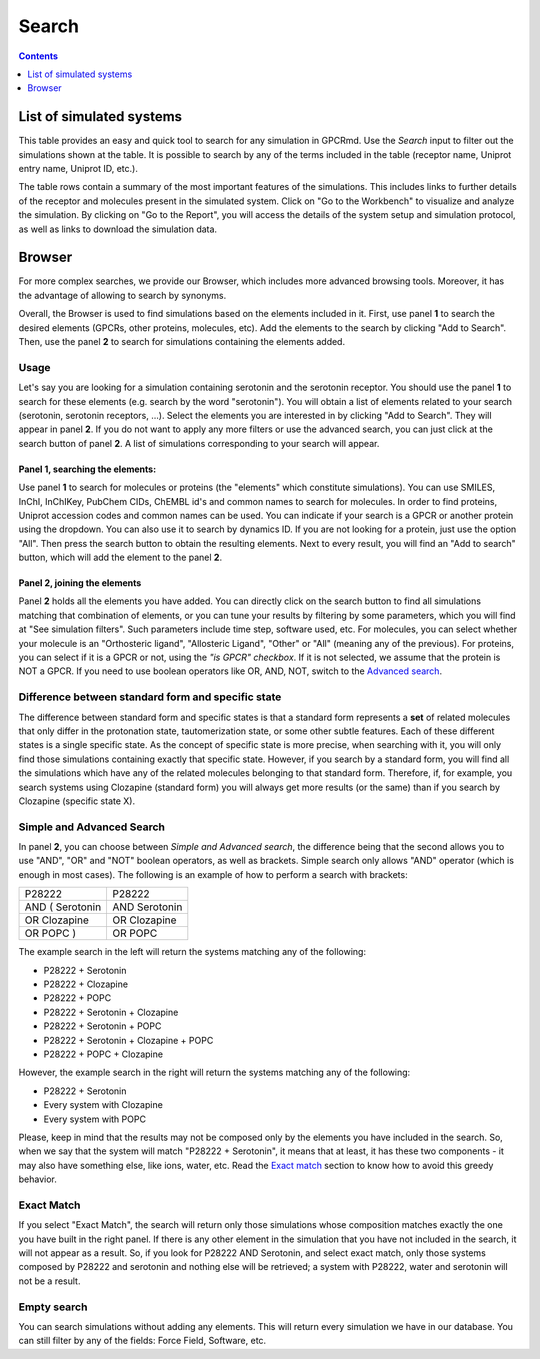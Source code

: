 ==================
Search
==================

.. contents::
    :depth: 1

List of simulated systems
==========================
This table provides an easy and quick tool to search for any simulation in GPCRmd. Use the `Search` input to filter out the simulations shown at the table. It is possible to search by any of the terms included in the table (receptor name, Uniprot entry name, Uniprot ID, etc.). 

The table rows contain a summary of the most important features of the simulations. This includes links to further details of the receptor and molecules present in the simulated system. Click on "Go to the Workbench" to visualize and analyze the simulation. By clicking on "Go to the Report", you will access the details of the system setup and simulation protocol, as well as links to download the simulation data.


Browser
=======

For more complex searches, we provide our Browser, which includes more advanced browsing tools. Moreover, it has the advantage of allowing to search by synonyms. 

Overall, the Browser is used to find simulations based on the elements included in it. First, use panel **1** to search the desired elements (GPCRs, other proteins, molecules, etc). Add the elements to the search by clicking "Add to Search". Then, use the panel **2** to search for simulations containing the elements added.

Usage
------------

Let's say you are looking for a simulation containing serotonin and the serotonin receptor. You should use the panel **1** to search for these elements (e.g. search by the word "serotonin"). You will obtain a list of elements related to your search (serotonin, serotonin receptors, ...). Select the elements you are interested in by clicking "Add to Search". They will appear in panel **2**. If you do not want to apply any more filters or use the advanced search, you can just click at the search button of panel **2**. A list of simulations corresponding to your search will appear.


Panel **1**, searching the elements: 
^^^^^^^^^^^^^^^^^^^^^^^^^^^^^^^^^^^^^
Use panel **1** to search for molecules or proteins (the "elements" which constitute simulations). You can use SMILES, InChI, InChIKey, PubChem CIDs, ChEMBL id's and common names to search for molecules. In order to find proteins, Uniprot accession codes and common names can be used. You can indicate if your search is a GPCR or another protein using the dropdown. You can also use it to search by dynamics ID. If you are not looking for a protein, just use the option "All". Then press the search button to obtain the resulting elements. Next to every result, you will find an "Add to search" button, which will add the element to the panel **2**.

Panel **2**, joining the elements
^^^^^^^^^^^^^^^^^^^^^^^^^^^^^^^^^^
Panel **2** holds all the elements you have added. You can directly click on the search button to find all simulations matching that combination of elements, or you can tune your results by filtering by some parameters, which you will find at "See simulation filters". Such parameters include time step, software used, etc. For molecules, you can select whether your molecule is an "Orthosteric ligand", "Allosteric Ligand", "Other" or "All" (meaning any of the previous). For proteins, you can select if it is a GPCR or not, using the *"is GPCR" checkbox*. If it is not selected, we assume that the protein is NOT a GPCR. If you need to use boolean operators like OR, AND, NOT, switch to the `Advanced search`_.


Difference between standard form and specific state
---------------------------------------------------------

The difference between standard form and specific states is that a standard form represents a **set** of related molecules that only differ in the protonation state, tautomerization state, or some other subtle features. Each of these different states is a single specific state. As the concept of specific state is more precise, when searching with it, you will only find those simulations containing exactly that specific state. However, if you search by a standard form, you will find all the simulations which have any of the related molecules belonging to that standard form. Therefore, if, for example, you search systems using Clozapine (standard form) you will always get more results (or the same) than if you search by Clozapine (specific state X).

Simple and Advanced Search
-----------------------------

In panel **2**, you can choose between *Simple and Advanced search*, the difference being that the second allows you to use "AND", "OR" and "NOT" boolean operators, as well as brackets. Simple search only allows "AND" operator (which is enough in most cases). The following is an example of how to perform a search with brackets:

=============== =============
P28222	        P28222
AND ( Serotonin	AND Serotonin
OR Clozapine	OR Clozapine
OR POPC )	    OR POPC
=============== =============

The example search in the left will return the systems matching any of the following:

* P28222 + Serotonin
* P28222 + Clozapine
* P28222 + POPC
* P28222 + Serotonin + Clozapine
* P28222 + Serotonin + POPC
* P28222 + Serotonin + Clozapine + POPC
* P28222 + POPC + Clozapine

However, the example search in the right will return the systems matching any of the following:

* P28222 + Serotonin
* Every system with Clozapine
* Every system with POPC

Please, keep in mind that the results may not be composed only by the elements you have included in the search. So, when we say that the system will match "P28222 + Serotonin", it means that at least, it has these two components - it may also have something else, like ions, water, etc. Read the `Exact match`_ section to know how to avoid this greedy behavior.


Exact Match
---------------

If you select "Exact Match", the search will return only those simulations whose composition matches exactly the one you have built in the right panel. If there is any other element in the simulation that you have not included in the search, it will not appear as a result. So, if you look for P28222 AND Serotonin, and select exact match, only those systems composed by P28222 and serotonin and nothing else will be retrieved; a system with P28222, water and serotonin will not be a result.


Empty search
-------------

You can search simulations without adding any elements. This will return every simulation we have in our database. You can still filter by any of the fields: Force Field, Software, etc. 

.. _Advanced search: https://|URLdomain|/dynadb/search/#adv
